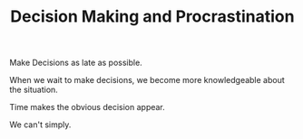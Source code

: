 
#+TITLE: Decision Making and Procrastination 


Make Decisions as late as possible. 

When we wait to make decisions, we become more knowledgeable about the
situation. 

Time makes the obvious decision appear. 

We can't simply. 
